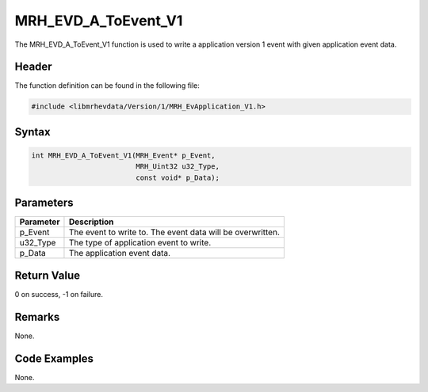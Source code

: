 MRH_EVD_A_ToEvent_V1
====================
The MRH_EVD_A_ToEvent_V1 function is used to write a application 
version 1 event with given application event data.

Header
------
The function definition can be found in the following file:

.. code-block:: c

    #include <libmrhevdata/Version/1/MRH_EvApplication_V1.h>


Syntax
------
.. code-block:: c

    int MRH_EVD_A_ToEvent_V1(MRH_Event* p_Event, 
                             MRH_Uint32 u32_Type, 
                             const void* p_Data);


Parameters
----------
.. list-table::
    :header-rows: 1

    * - Parameter
      - Description
    * - p_Event
      - The event to write to. The event data will be 
        overwritten.
    * - u32_Type
      - The type of application event to write.
    * - p_Data
      - The application event data.
      

Return Value
------------
0 on success, -1 on failure.

Remarks
-------
None.

Code Examples
-------------
None.